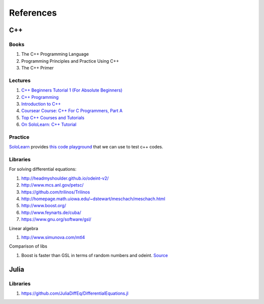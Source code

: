 References
=====================



C++
---------------------

Books
~~~~~~~~~

1. The C++ Programming Language
2. Programming Principles and Practice Using C++
3. The C++ Primer


Lectures
~~~~~~~~~~~~


1. `C++ Beginners Tutorial 1 (For Absolute Beginners) <https://www.youtube.com/watch?v=ki3B8a-jLrE>`_
2.  `C++ Programming <https://www.youtube.com/watch?v=Rub-JsjMhWY>`_
3. `Introduction to C++ <https://ocw.mit.edu/courses/electrical-engineering-and-computer-science/6-096-introduction-to-c-january-iap-2011/>`_
4. `Coursear Course: C++ For C Programmers, Part A <https://www.coursera.org/learn/c-plus-plus-a>`_
5. `Top C++ Courses and Tutorials <https://www.udemy.com/courses/development/programming-languages/C-plus-plus-tutorials/>`_
6. `On SoloLearn: C++ Tutorial <https://www.sololearn.com/Course/CPlusPlus/>`_


Practice
~~~~~~~~~~~~~~~~~~~~

`SoloLearn <https://code.sololearn.com/#cpp>`_ provides `this code playground <https://code.sololearn.com/#cpp>`_ that we can use to test c++ codes.

Libraries
~~~~~~~~~~~~~~~


For solving differential equations:

1. http://headmyshoulder.github.io/odeint-v2/
2. http://www.mcs.anl.gov/petsc/
3. https://github.com/trilinos/Trilinos
4. http://homepage.math.uiowa.edu/~dstewart/meschach/meschach.html
5. http://www.boost.org/
6. http://www.feynarts.de/cuba/
7. https://www.gnu.org/software/gsl/


Linear algebra

1. http://www.simunova.com/mtl4


Comparison of libs

1. Boost is faster than GSL in terms of random numbers and odeint. `Source <https://dilawarnotes.wordpress.com/2016/04/21/benchmark-ode-solver-gsl-vs-boost-odeint-library/>`_


Julia
-----------------

Libraries
~~~~~~~~~~~~~~~~~~~~~~

1. https://github.com/JuliaDiffEq/DifferentialEquations.jl
